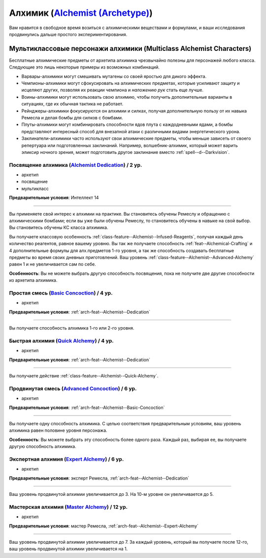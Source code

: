 .. rst-class:: archetype multiclass
.. _archetype--Alchemist:

Алхимик (`Alchemist (Archetype) <https://2e.aonprd.com/Archetypes.aspx?ID=1>`_)
-------------------------------------------------------------------------------------------------------------

Вам нравится в свободное время возиться с алхимическими веществами и формулами, и ваши исследования продвинулись дальше простого экспериментирования.


Мультиклассовые персонажи алхимики (Multiclass Alchemist Characters)
~~~~~~~~~~~~~~~~~~~~~~~~~~~~~~~~~~~~~~~~~~~~~~~~~~~~~~~~~~~~~~~~~~~~~~~~~~~~~~~~~~~~~~~~~~~~~~~~~~~~~~

Бесплатные алхимические предметы от архетипа алхимика чрезвычайно полезны для персонажей любого класса.
Следующие это лишь некоторые примеры из возможных комбинаций.

* Варвары-алхимики могут смешивать мутагены со своей яростью для дикого эффекта.
* Чемпионы-алхимики могут сфокусировать на алхимических предметах, которые усиливают защиту и исцеляют других, позволяя их реакции чемпиона и *наложению рук* стать еще лучше.
* Воины-алхимики могут использовать свою алхимию, чтобы получить дополнительные варианты в ситуациях, где их обычная тактика не работает.
* Рейнджеры-алхимики фокусируются он алхимии и силках, получая дополнительную пользу от их навыка Ремесла и делая бомбы для силков с бомбами.
* Плуты-алхимики могут комбинировать способности ядов плута с каждодневными ядами, а бомбы представляют интересный способ для внезапной атаки с различными видами энергетического урона.
* Заклинатели-алхимики часто используют свои алхимические предметы, чтобы меньше зависеть от своего репертуара или подготовленных заклинаний. Например, волшебник-алхимик, который может варить эликсир ночного зрения, может подготовить другое заклинание вместо :ref:`spell--d--Darkvision`.


.. _arch-feat--Alchemist--Dedication:

Посвящение алхимика (`Alchemist Dedication <https://2e.aonprd.com/Feats.aspx?ID=665>`_) / 2 ур.
""""""""""""""""""""""""""""""""""""""""""""""""""""""""""""""""""""""""""""""""""""""""""""""""""""

- архетип
- посвящение
- мультикласс

**Предварительные условия**: Интеллект 14

----------

Вы применяете свой интерес к алхимии на практике.
Вы становитесь обучены Ремеслу и обращению с алхимическими бомбами; если вы уже были обучены Ремеслу, то становитесь обучены в навыке на свой выбор.
Вы становитесь обучены КС класса алхимика.

Вы получаете классовую особенность :ref:`class-feature--Alchemist--Infused-Reagents`, получая каждый день количество реагентов, равное вашему уровню.
Вы так же получаете способность :ref:`feat--Alchemical-Crafting` и 4 дополнительные формулы для алх.предметов 1-го уровня, а так же способность создавать бесплатные предметы во время своих дневных приготовлений.
Ваш уровень :ref:`class-feature--Alchemist--Advanced-Alchemy` равен 1 и не увеличивается сам по себе.

**Особенность**: Вы не можете выбрать другую способность посвящения, пока не получите две другие способности из архетипа алхимика.


.. _arch-feat--Alchemist--Basic-Concoction:

Простая смесь (`Basic Concoction <https://2e.aonprd.com/Feats.aspx?ID=666>`_) / 4 ур.
""""""""""""""""""""""""""""""""""""""""""""""""""""""""""""""""""""""""""""""""""""""""""""""""""""""

- архетип

**Предварительные условия**: :ref:`arch-feat--Alchemist--Dedication`

----------

Вы получаете способность алхимика 1-го или 2-го уровня.


.. _arch-feat--Alchemist--Quick-Alchemy:

Быстрая алхимия (`Quick Alchemy <https://2e.aonprd.com/Feats.aspx?ID=667>`_) / 4 ур.
""""""""""""""""""""""""""""""""""""""""""""""""""""""""""""""""""""""""""""""""""""""""""""""""""""""

- архетип

**Предварительные условия**: :ref:`arch-feat--Alchemist--Dedication`

----------

Вы получаете действие :ref:`class-feature--Alchemist--Quick-Alchemy`.


.. _arch-feat--Alchemist--Advanced-Concoction:

Продвинутая смесь (`Advanced Concoction <https://2e.aonprd.com/Feats.aspx?ID=668>`_) / 6 ур.
""""""""""""""""""""""""""""""""""""""""""""""""""""""""""""""""""""""""""""""""""""""""""""""""""""""

- архетип

**Предварительные условия**: :ref:`arch-feat--Alchemist--Basic-Concoction`

----------

Вы получаете одну способность алхимика.
С целью соответствия предварительным условиям, ваш уровень алхимика равен половине уровня персонажа.

**Особенность**: Вы можете выбрать эту способность более одного раза.
Каждый раз, выбирая ее, вы получаете другую способность алхимика.


.. _arch-feat--Alchemist--Expert-Alchemy:

Экспертная алхимия (`Expert Alchemy <https://2e.aonprd.com/Feats.aspx?ID=669>`_) / 6 ур.
""""""""""""""""""""""""""""""""""""""""""""""""""""""""""""""""""""""""""""""""""""""""""""""""""""""

- архетип

**Предварительные условия**: эксперт Ремесла, :ref:`arch-feat--Alchemist--Dedication`

----------

Ваш уровень продвинутой алхимии увеличивается до 3.
На 10-м уровне он увеличивается до 5.


.. _arch-feat--Alchemist--Master-Alchemy:

Мастерская алхимия (`Master Alchemy <https://2e.aonprd.com/Feats.aspx?ID=670>`_) / 12 ур.
""""""""""""""""""""""""""""""""""""""""""""""""""""""""""""""""""""""""""""""""""""""""""""""""""""""

- архетип

**Предварительные условия**: мастер Ремесла, :ref:`arch-feat--Alchemist--Expert-Alchemy`

----------

Ваш уровень продвинутой алхимии увеличивается до 7.
За каждый уровень, который вы получаете после 12-го, ваш уровень продвинутой алхимии увеличивается на 1.
